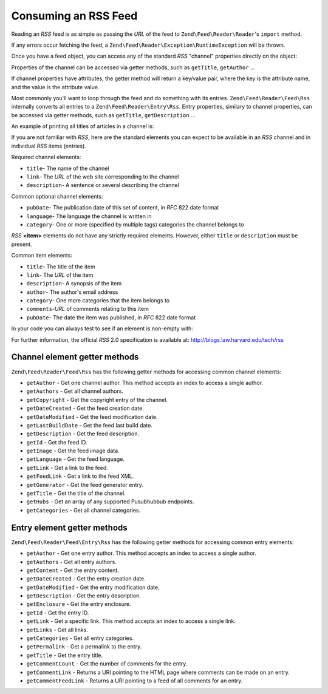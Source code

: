 .. _zend.feed.consuming-rss:

Consuming an RSS Feed
=====================

Reading an *RSS* feed is as simple as passing the *URL* of the feed to ``Zend\Feed\Reader\Reader``'s ``import``
method.

.. code-block:: php
   :linenos:

   $channel = new Zend\Feed\Reader\Reader::import('http://rss.example.com/channelName');

If any errors occur fetching the feed, a ``Zend\Feed\Reader\Exception\RuntimeException`` will be thrown.

Once you have a feed object, you can access any of the standard *RSS* "channel" properties directly on the object:

.. code-block:: php
   :linenos:

   echo $channel->getTitle();

Properties of the channel can be accessed via getter methods, such as ``getTitle``, ``getAuthor`` ...

If channel properties have attributes, the getter method will return a key/value pair, where the key is the
attribute name, and the value is the attribute value.

.. code-block:: php
   :linenos:

   $author = $channel->getAuthor();
   echo $author['name'];

Most commonly you'll want to loop through the feed and do something with its entries. ``Zend\Feed\Reader\Feed\Rss``
internally converts all entries to a ``Zend\Feed\Reader\Entry\Rss``. Entry properties, similary to channel
properties, can be accessed via getter methods, such as ``getTitle``, ``getDescription`` ...

An example of printing all titles of articles in a channel is:

.. code-block:: php
   :linenos:

   foreach ($channel as $item) {
       echo $item->getTitle() . "\n";
   }

If you are not familiar with *RSS*, here are the standard elements you can expect to be available in an *RSS*
channel and in individual *RSS* items (entries).

Required channel elements:

- ``title``- The name of the channel

- ``link``- The *URL* of the web site corresponding to the channel

- ``description``- A sentence or several describing the channel

Common optional channel elements:

- ``pubDate``- The publication date of this set of content, in *RFC* 822 date format

- ``language``- The language the channel is written in

- ``category``- One or more (specified by multiple tags) categories the channel belongs to

*RSS* **<item>** elements do not have any strictly required elements. However, either ``title`` or ``description``
must be present.

Common item elements:

- ``title``- The title of the item

- ``link``- The *URL* of the item

- ``description``- A synopsis of the item

- ``author``- The author's email address

- ``category``- One more categories that the item belongs to

- ``comments``-*URL* of comments relating to this item

- ``pubDate``- The date the item was published, in *RFC* 822 date format

In your code you can always test to see if an element is non-empty with:

.. code-block:: php
   :linenos:

   if ($item->getPropname()) {
       // ... proceed.
   }

For further information, the official *RSS* 2.0 specification is available at:
`http://blogs.law.harvard.edu/tech/rss`_

Channel element getter methods
^^^^^^^^^^^^^^^^^^^^^^^^^^^^^^

``Zend\Feed\Reader\Feed\Rss`` has the following getter methods for accessing common channel elements:


- ``getAuthor`` - Get one channel author. This method accepts an index to access a single author.

- ``getAuthors`` - Get all channel authors.

- ``getCopyright`` - Get the copyright entry of the channel.

- ``getDateCreated`` - Get the feed creation date.

- ``getDateModified`` - Get the feed modification date.

- ``getLastBuildDate`` - Get the feed last build date.

- ``getDescription`` - Get the feed description.

- ``getId`` - Get the feed ID.

- ``getImage`` - Get the feed image data.

- ``getLanguage`` - Get the feed language.

- ``getLink`` - Get a link to the feed.

- ``getFeedLink`` - Get a link to the feed XML.

- ``getGenerator`` - Get the feed generator entry.

- ``getTitle`` - Get the title of the channel.

- ``getHubs`` - Get an array of any supported Pusubhubbub endpoints.

- ``getCategories`` - Get all channel categories.

Entry element getter methods
^^^^^^^^^^^^^^^^^^^^^^^^^^^^

``Zend\Feed\Reader\Feed\Entry\Rss`` has the following getter methods for accessing common entry elements:

- ``getAuthor`` - Get one entry author. This method accepts an index to access a single author.

- ``getAuthors`` - Get all entry authors.

- ``getContent`` - Get the entry content.

- ``getDateCreated`` - Get the entry creation date.

- ``getDateModified`` - Get the entry modification date.

- ``getDescription`` - Get the entry description.

- ``getEnclosure`` - Get the entry enclosure.

- ``getId`` - Get the entry ID.

- ``getLink`` - Get a specific link.  This method accepts an index to access a single link.

- ``getLinks`` - Get all links.

- ``getCategories`` - Get all entry categories.

- ``getPermalink`` - Get a permalink to the entry.

- ``getTitle`` - Get the entry title.

- ``getCommentCount`` - Get the number of comments for the entry.

- ``getCommentLink`` - Returns a URI pointing to the HTML page where comments can be made on an entry.

- ``getCommentFeedLink`` - Returns a URI pointing to a feed of all comments for an entry.


.. _`http://blogs.law.harvard.edu/tech/rss`: http://blogs.law.harvard.edu/tech/rss
